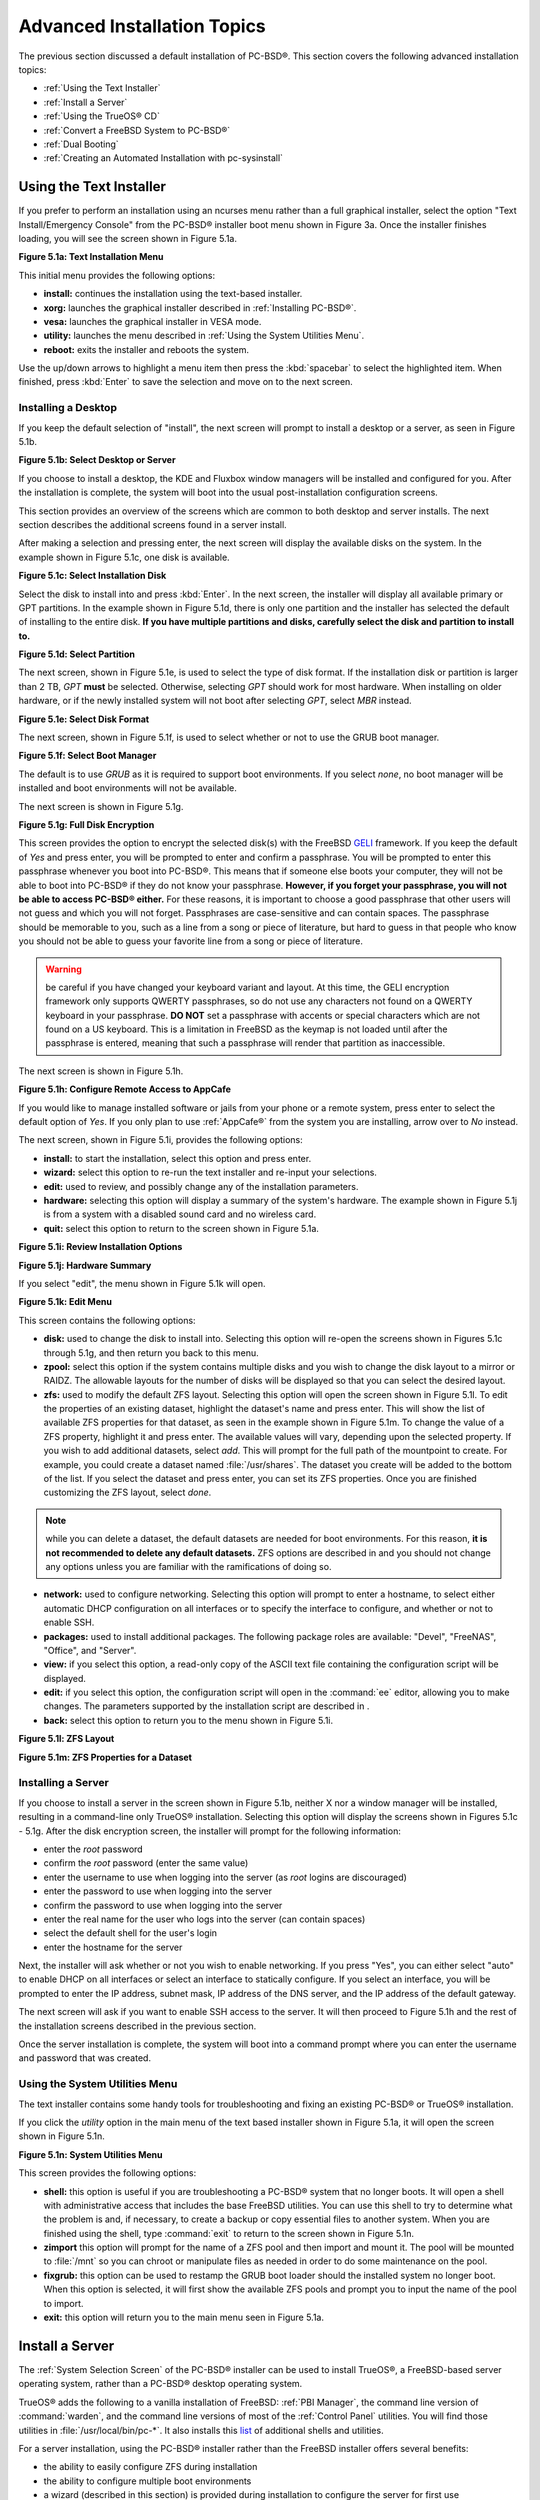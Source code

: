 .. index:: install
.. _Advanced Installation Topics:

Advanced Installation Topics
****************************

The previous section discussed a default installation of PC-BSD®. This section covers the following advanced installation topics: 

* :ref:`Using the Text Installer`

* :ref:`Install a Server`

* :ref:`Using the TrueOS® CD`

* :ref:`Convert a FreeBSD System to PC-BSD®`

* :ref:`Dual Booting`

* :ref:`Creating an Automated Installation with pc-sysinstall`

.. index:: install
.. _Using the Text Installer:

Using the Text Installer
========================

If you prefer to perform an installation using an ncurses menu rather than a full graphical installer, select the option "Text Install/Emergency Console" from
the PC-BSD® installer boot menu shown in Figure 3a. Once the installer finishes loading, you will see the screen shown in Figure 5.1a.

**Figure 5.1a: Text Installation Menu** 

.. image:: images/text1.png

This initial menu provides the following options: 

* **install:** continues the installation using the text-based installer.

* **xorg:** launches the graphical installer described in :ref:`Installing PC-BSD®`. 

* **vesa:** launches the graphical installer in VESA mode.

* **utility:** launches the menu described in :ref:`Using the System Utilities Menu`. 

* **reboot:** exits the installer and reboots the system.

Use the up/down arrows to highlight a menu item then press the :kbd:`spacebar` to select the highlighted item. When finished, press :kbd:`Enter` to save the
selection and move on to the next screen.

.. index:: install
.. _Installing a Desktop:

Installing a Desktop
--------------------

If you keep the default selection of "install", the next screen will prompt to install a desktop or a server, as seen in Figure 5.1b. 

**Figure 5.1b: Select Desktop or Server**

.. image:: images/text2.png

If you choose to install a desktop, the KDE and Fluxbox window managers will be installed and configured for you. After the installation is complete, the
system will boot into the usual post-installation configuration screens.

This section provides an overview of the screens which are common to both desktop and server installs. The next section describes the additional screens found
in a server install.

After making a selection and pressing enter, the next screen will display the available disks on the system. In the example shown in Figure 5.1c, one disk is
available.

**Figure 5.1c: Select Installation Disk** 

.. image:: images/text3.png

Select the disk to install into and press :kbd:`Enter`. In the next screen, the installer will display all available primary or GPT partitions. In the example
shown in Figure 5.1d, there is only one partition and the installer has selected the default of installing to the entire disk.
**If you have multiple partitions and disks, carefully select the disk and partition to install to.**

**Figure 5.1d: Select Partition** 

.. image:: images/text4.png

The next screen, shown in Figure 5.1e, is used to select the type of disk format. If the installation disk or partition is larger than 2 TB, *GPT* **must** be
selected. Otherwise, selecting *GPT* should work for most hardware. When installing on older hardware, or if the newly installed system will not boot after
selecting *GPT*, select *MBR* instead.

**Figure 5.1e: Select Disk Format**

.. image:: images/text5.png

The next screen, shown in Figure 5.1f, is used to select whether or not to use the GRUB boot manager.

**Figure 5.1f: Select Boot Manager** 

.. image:: images/text6.png

The default is to use *GRUB* as it is required to support boot environments. If you select *none*, no boot manager will be installed and boot environments
will not be available.

The next screen is shown in Figure 5.1g.

**Figure 5.1g: Full Disk Encryption**

.. image:: images/text7.png

This screen provides the option to encrypt the selected disk(s) with the FreeBSD `GELI <https://www.freebsd.org/cgi/man.cgi?query=geli/qgit/>`_ framework. If
you keep the default of *Yes* and press enter, you will be prompted to enter and confirm a passphrase. You will be prompted to enter this passphrase whenever
you boot into PC-BSD®. This means that if someone else boots your computer, they will not be able to boot into PC-BSD® if they do not know your passphrase.
**However, if you forget your passphrase, you will not be able to access PC-BSD® either.** For these reasons, it is important to choose a good passphrase
that other users will not guess and which you will not forget. Passphrases are case-sensitive and can contain spaces. The passphrase should be memorable to
you, such as a line from a song or piece of literature, but hard to guess in that people who know you should not be able to guess your favorite line from a
song or piece of literature.

.. warning:: be careful if you have changed your keyboard variant and layout. At this time, the GELI encryption framework only supports QWERTY passphrases, so
   do not use any characters not found on a QWERTY keyboard in your passphrase. **DO NOT** set a passphrase with accents or special characters which are not
   found on a US keyboard. This is a limitation in FreeBSD as the keymap is not loaded until after the passphrase is entered, meaning that such a passphrase
   will render that partition as inaccessible.

The next screen is shown in Figure 5.1h.

**Figure 5.1h: Configure Remote Access to AppCafe**

.. image:: images/text8.png

If you would like to manage installed software or jails from your phone or a remote system, press enter to select the default option of *Yes*. If you only
plan to use :ref:`AppCafe®` from the system you are installing, arrow over to *No* instead.

The next screen, shown in Figure 5.1i, provides the following options: 

* **install:** to start the installation, select this option and press enter.

* **wizard:** select this option to re-run the text installer and re-input your selections.

* **edit:** used to review, and possibly change any of the installation parameters.

* **hardware:** selecting this option will display a summary of the system's hardware. The example shown in Figure 5.1j is from a system with a disabled sound
  card and no wireless card.

* **quit:** select this option to return to the screen shown in Figure 5.1a. 

**Figure 5.1i: Review Installation Options** 

.. image:: images/text9.png

**Figure 5.1j: Hardware Summary**

.. image:: images/text10.png

If you select "edit", the menu shown in Figure 5.1k will open.

**Figure 5.1k: Edit Menu** 

.. image:: images/text11.png

This screen contains the following options: 

* **disk:** used to change the disk to install into. Selecting this option will re-open the screens shown in Figures 5.1c through 5.1g, and then return you
  back to this menu.

* **zpool:** select this option if the system contains multiple disks and you wish to change the disk layout to a mirror or RAIDZ. The allowable layouts for
  the number of disks will be displayed so that you can select the desired layout.

* **zfs:** used to modify the default ZFS layout. Selecting this option will open the screen shown in Figure 5.1l. To edit the properties of an existing
  dataset, highlight the dataset's name and press enter. This will show the list of available ZFS properties for that dataset, as seen in the example shown in
  Figure 5.1m. To change the value of a ZFS property, highlight it and press enter. The available values will vary, depending upon the selected property. If
  you wish to add additional datasets, select *add*. This will prompt for the full path of the mountpoint to create. For example, you could create a dataset
  named :file:`/usr/shares`. The dataset you create will be added to the bottom of the list. If you select the dataset and press enter, you can set its ZFS
  properties. Once you are finished customizing the ZFS layout, select *done*.

.. note:: while you can delete a dataset, the default datasets are needed for boot environments. For this reason,
   **it is not recommended to delete any default datasets.** ZFS options are described in  and you should not change any options unless you are familiar
   with the ramifications of doing so.

* **network:** used to configure networking. Selecting this option will prompt to enter a hostname, to select either automatic DHCP configuration on all
  interfaces or to specify the interface to configure, and whether or not to enable SSH.

* **packages:** used to install additional packages. The following package roles are available: "Devel", "FreeNAS", "Office", and "Server". 

* **view:** if you select this option, a read-only copy of the ASCII text file containing the configuration script will be displayed.

* **edit:** if you select this option, the configuration script will open in the :command:`ee` editor, allowing you to make changes. The parameters supported
  by the installation script are described in . 

* **back:** select this option to return you to the menu shown in Figure 5.1i.

**Figure 5.1l: ZFS Layout** 

.. image:: images/text12.png

**Figure 5.1m: ZFS Properties for a Dataset** 

.. image:: images/text13.png

.. index:: install
.. _Installing a Server:

Installing a Server
-------------------

If you choose to install a server in the screen shown in Figure 5.1b, neither X nor a window manager will be installed, resulting in a command-line only
TrueOS® installation. Selecting this option will display the screens shown in Figures 5.1c - 5.1g. After the disk encryption screen, the installer will
prompt for the following information: 

* enter the *root* password 

* confirm the *root* password (enter the same value) 

* enter the username to use when logging into the server (as *root* logins are discouraged) 

* enter the password to use when logging into the server 

* confirm the password to use when logging into the server 

* enter the real name for the user who logs into the server (can contain spaces) 

* select the default shell for the user's login 

* enter the hostname for the server 

Next, the installer will ask whether or not you wish to enable networking. If you press "Yes", you can either select "auto" to enable DHCP on all interfaces
or select an interface to statically configure. If you select an interface, you will be prompted to enter the IP address, subnet mask, IP address of the DNS
server, and the IP address of the default gateway.

The next screen will ask if you want to enable SSH access to the server. It will then proceed to Figure 5.1h and the rest of the installation screens
described in the previous section.

Once the server installation is complete, the system will boot into a command prompt where you can enter the username and password that was created.

.. index:: install
.. _Using the System Utilities Menu:

Using the System Utilities Menu
-------------------------------

The text installer contains some handy tools for troubleshooting and fixing an existing PC-BSD® or TrueOS® installation.

If you click the *utility* option in the main menu of the text based installer shown in Figure 5.1a, it will open the screen shown in Figure 5.1n. 

**Figure 5.1n: System Utilities Menu**

.. image:: images/util1.png

This screen provides the following options: 

* **shell:** this option is useful if you are troubleshooting a PC-BSD® system that no longer boots. It will open a shell with administrative access that
  includes the base FreeBSD utilities. You can use this shell to try to determine what the problem is and, if necessary, to create a backup or copy essential
  files to another system. When you are finished using the shell, type :command:`exit` to return to the screen shown in Figure 5.1n. 

* **zimport** this option will prompt for the name of a ZFS pool and then import and mount it. The pool will be mounted to :file:`/mnt` so you can chroot or
  manipulate files as needed in order to do some maintenance on the pool.

* **fixgrub:** this option can be used to restamp the GRUB boot loader should the installed system no longer boot. When this option is selected, it will first
  show the available ZFS pools and prompt you to input the name of the pool to import.

* **exit:** this option will return you to the main menu seen in Figure 5.1a. 

.. index:: install
.. _Install a Server:

Install a Server 
=================

The :ref:`System Selection Screen` of the PC-BSD® installer can be used to install TrueOS®, a FreeBSD-based server operating system, rather than a PC-BSD®
desktop operating system.

TrueOS® adds the following to a vanilla installation of FreeBSD: :ref:`PBI Manager`, the command line version of :command:`warden`, and the command line
versions of most of the :ref:`Control Panel` utilities. You will find those utilities in :file:`/usr/local/bin/pc-*`. It also installs this
`list <https://github.com/pcbsd/pcbsd/blob/master/build-files/ports-overlay/misc/trueos-base/Makefile>`_ of additional shells and utilities.

For a server installation, using the PC-BSD® installer rather than the FreeBSD installer offers several benefits: 

* the ability to easily configure ZFS during installation 

* the ability to configure multiple boot environments

* a wizard (described in this section) is provided during installation to configure the server for first use

.. note:: this section describes how to install a command-line only server using the PC-BSD® graphical installer. Alternately, you can also install a server
   :ref:`Using the TrueOS® CD`.

To perform a server installation, start the PC-BSD® installer as usual. When you get to the :ref:`System Selection Screen` of the installer, select "Server
(TrueOS)", as shown in Figure 5.2a.

**Figure 5.2a: Selecting to Install TrueOS®**

.. image:: images/server1.png

Click "Next" to start the "Server Setup Wizard" then click "Next" again to see the screen shown in Figure 5.2b.

**Figure 5.2b: Set the Root Password**

.. image:: images/server2.png

Input and confirm the root password then click "Next" to proceed to the screen shown in Figure 5.2c. 

**Figure 5.2c: Create the Primary User Account** 

.. image:: images/server3.png

For security reasons, you should not login as the *root* user. For this reason, the wizard requires you to create a primary user account that will be used to
login to the FreeBSD system. This account will automatically be added to the *wheel* group, allowing that user to :command:`su` to the root account when
administrative access is required.

This screen contains the following fields: 

* **Name:** can contain capital letters and spaces.

* **Username:** the name used when logging in. Can not contain spaces and is case sensitive (e.g. *Kris* is a different username than *kris*).

* **Password:** the password used when logging in. You must type it twice in order to confirm it.

* **Default shell:** use the drop-down menu to select the **csh**, **tcsh**, or **sh** login shell.

When finished, click "Next" to proceed to the screen shown in Figure 5.2d. 

**Figure 5.2d: Set the Hostname** 

.. image:: images/server4.png

Input the system's hostname. If you will be using :command:`ssh` to connect to the system, check the box "Enable remote SSH login". Click "Next" to proceed to
the network configuration screen shown in Figure 5.2e. 

**Figure 5.2e: Configure the Network** 

.. image:: images/server5.png

Use the "Network Interface" drop-down menu to select from the following: 

* **AUTO-DHCP-SLAAC:** (default) will configure every active interface for DHCP and for both IPv4 and IPv6 

* **AUTO-DHCP:** will configure every active interface for DHCP and for IPv4 

* **IPv6-SLAAC:** will configure every active interface for DHCP and for IPv6 

Alternately, select the device name for the interface that you wish to manually configure and input the IPv4 and/or IPv6 addressing information. When
finished, click "Next" to proceed to the screen shown in Figure 5.2f. 

**Figure 5.2f: Configure Remote Access to AppCafe**

.. image:: images/server6.png

If you would like to manage installed software or jails from your phone or a remote system, check the box "Enable AppCafe Remote". If you only plan to use
:ref:`AppCafe®` from the system you are installing, click "Next" to instead continue to the next screen.

If you check the box to configure remote access, input a username and password and select the port number to use when accessing AppCafe® from another device.
When finished, click "Next" to access the screen shown in Figure 5.2g.

**Figure 5.2g: Install Ports** 

.. image:: images/server7.png

If you wish to install the FreeBSD ports collection, check the "Install ports tree" box then click "Finish" to exit the wizard and access the summary screen
shown in Figure 5.2h.

**Figure 5.2h: Review Installation Summary**

.. image:: images/install5.png

Click "Customize" if you wish to proceed to the  screen in order to configure the system's disk(s).

If you wish to save the finished configuration to re-use it at a later time, insert a FAT-formatted USB stick and click "Save Config to USB". 

Once you are ready to start the installation, click "Next". A pop-up menu will ask if you would like to start the installation now.

Once the system is installed, it will boot to a command-line login prompt. Login using the primary user account that was configured during installation. You
can now configure and use the server as you would any other FreeBSD server installation. The
`FreeBSD Handbook <http://www.freebsd.org/doc//books/handbook/>`_ is an excellent reference for performing common FreeBSD server tasks.

.. index:: install
.. _Using the TrueOS® CD:

Using the TrueOS® CD
=====================

Beginning with 10.1, PC-BSD® provides a CD-sized TrueOS® ISO which provides an ncurses installer for installing a command-line version of TrueOS®. If your
intent is to only install servers and you do not need a graphical installer, this ISO is convenient to use and quick to download.

.. note:: the benefits of installing TrueOS® instead of vanilla FreeBSD are described in :ref:`Install a Server`. 

To start a server installation using the TrueOS® ISO, insert the prepared boot media. The initial boot menu, shown in Figure 5.3a, indicates that this is a
TrueOS® installation.

**Figure 5.3a: TrueOS® Boot Menu**

.. image:: images/cd1.png

The installer will finish booting and display the installation menu shown in Figure 5.3b. 

**Figure 5.3b: TrueOS® Installation Menu**

.. image:: images/cd2.png

To begin the installation, press :kbd:`Enter`. The installation will proceed through the screens shown in Figure 5.1c through 5.1g. Next, additional menu
screens will prompt you to set and confirm the *root* password, create a login user and set and confirm that user's password, select the user's shell, set the
system's hostname, setup networking, and enable SSH. It will then proceed to the screens shown in Figure 5.1h and 5.1i. If desired, the installation
parameters can be reviewed or edited, as described in :ref:`Using the Text Installer`.

The TrueOS® boot media can also be used to repair an existing installation, using the instructions in :ref:`Using the System Utilities Menu`. 

.. index:: FreeBSD
.. _Convert a FreeBSD System to PC-BSD®:

Convert a FreeBSD System to PC-BSD®
====================================

An existing FreeBSD 10.x installation can be easily converted to either a PC-BSD® desktop or server through the installation of a package which is available
from the PC-BSD® package repository. The converted desktop will contain all of the graphical utilities that come with PC-BSD® and the converted server will
contain all of their command line equivalents.


.. note:: while not required, ZFS is recommended as most of the PC-BSD® utilities rely on ZFS. Beginning with 10.1, the FreeBSD installer provides an option
   to create a ZFS pool during installation.

.. index:: FreeBSD
.. _Switching to the PC-BSD® pkgng Repository:

Switching to the PC-BSD® pkgng Repository
------------------------------------------

This section demonstrates how to configure a FreeBSD 10.x system to use the PC-BSD® pkgng repository. Once this configuration is complete, you can then
convert that FreeBSD system to either a PC-BSD® desktop or a TrueOS® 

**Before switching to the PC-BSD® repository, make sure that pkg is installed on the FreeBSD system!** If it is not yet installed, you will see the following
message when you type :command:`pkg`. Type in **y** to install it.::

 pkg
 The package management tool is not yet installed on your system.
 Do you want to fetch and install it now? [y/N]: y

If :command:`pkg` is already installed, you will instead get the error message "not enough arguments" if you just type :command:`pkg`.

Next, make sure that pkgng is bootstrapped::

 pkg upgrade

Then, disable the FreeBSD package repository::

 mv /etc/pkg/FreeBSD.conf /root/FreeBSD.conf-old

Now create this directory::

 mkdir -p /usr/local/etc/pkg/repos

Then, create the file :file:`/usr/local/etc/pkg/repos/pcbsd.conf` with the following contents. When the repository is used, it will automatically grab the
correct package set to match the operating system version.::

 pcbsd: {
        url: "http://pkg.cdn.pcbsd.org/10.0-RELEASE/amd64", 
        signature_type: “fingerprints”, 
        fingerprints: "/usr/local/etc/pkg/fingerprints/pcbsd", 
        enabled: true 
        }

Next, create the following directories::

 mkdir -p /usr/local/etc/pkg/fingerprints/pcbsd/revoked

 mkdir -p /usr/local/etc/pkg/fingerprints/pcbsd/trusted

Then, download the repository's fingerprint file::

 fetch --no-verify-peer https://raw.githubusercontent.com/pcbsd/pcbsd/master/src-sh/pcbsd-utils/pc-extractoverlay/ports-overlay/usr/local/etc/pkg/fingerprints/pcbsd/trusted/pkg.cdn.pcbsd.org.20131209

 mv pkg.cdn.pcbsd.org.20131209 /usr/local/etc/pkg/fingerprints/pcbsd/trusted/

Finally, update the package database and any installed packages using the following command::

 pkg upgrade -fy

Depending upon what is already installed, you may have to resolve some error messages in order to successfully upgrade all packages. To install and delete
packages, use the :command:`pkg` command as described in
`Section 5.4.3 of the FreeBSD Handbook <http://www.freebsd.org/doc//books/handbook/pkgng-intro.html>`_.

.. index:: FreeBSD
.. _Converting FreeBSD to a PC-BSD® Desktop:

Converting FreeBSD to a PC-BSD® Desktop
----------------------------------------

Once the repository configuration is complete, it is now easy to convert a FreeBSD system into a PC-BSD® desktop using the following commands as the
superuser::

 fetch --no-verify-peer -o /etc/freebsd-update.conf 'https://github.com/pcbsd/freebsd/raw/master/etc/freebsd-update.conf'

 freebsd-update fetch 

 freebsd-update install

 pkg install -fy pcbsd-base

 rehash 

 pbreg set /PC-BSD/SysType PCBSD 

 pc-extractoverlay ports

 pc-extractoverlay desktop

Next, reboot the system and the PC-BSD® login manager will start, allowing you to login to the desktop. If you want the PC-BSD® display wizard and first
boot wizards to run at first boot, run these commands before rebooting::

 touch /var/.runxsetup

 touch /var/.pcbsd-firstboot 

 touch /var/.pcbsd-firstgui

.. note:: if you are using NVIDIA video hardware, load the driver before rebooting into the display wizard by running the command
   :command:`pkg install pcbsd-meta-nvidia`.

.. index:: FreeBSD
.. _Converting FreeBSD to a TrueOS® Server:

Converting FreeBSD to a TrueOS® Server
---------------------------------------

If you wish to convert a FreeBSD server to TrueOS®, install the server package instead, then extract the installed utilities::

 pkg install -fy pcbsd-utils

 rehash 

 pbreg set /PC-BSD/SysType TRUEOS 

 pc-extractoverlay ports 

 pc-extractoverlay server

These steps will install the following: :ref:`PBI Manager`, the command line version of :command:`warden`, and the command line versions of most of the
:ref:`Control Panel` utilities. You will find those utilities in :file:`/usr/local/bin/pc-*`.

.. index:: dualboot
.. _Dual Booting:

Dual Booting
============

A PC-BSD® installation assumes that you have an existing primary partition to install into. If your computer has only one disk and PC-BSD® will be the only
operating system, it is fine to accept the default partitioning scheme. However, if you will be sharing PC-BSD® with other operating systems, care has to be
taken that PC-BSD® is installed into the correct partition; otherwise, you may inadvertently overwrite an existing operating system.

If you wish to install multiple operating systems on your computer, you will need the following: 

* a partition for each operating system. Many operating systems, including PC-BSD®, can only be installed into a primary or GPT partition. This means that
  you will need to use partitioning software as described in :ref:`Partitioning the Hard Drive`. 

* a backup of any existing data. This backup should not be stored on your computer's hard drive but on another computer or on a removable media such as a USB
  drive or burnt onto a DVD media. If you are careful in your installation, everything should go fine. However, you will be glad that you made a backup should
  something go wrong.

.. index:: partition
.. _Choosing the Installation Partition:

Choosing the Installation Partition
-----------------------------------

When installing PC-BSD® onto a computer that is to contain multiple operating systems, care must be taken to **select the correct partition** in the
:ref:`Disk Selection Screen` of the installation. On a system containing multiple partitions, each partition will be listed. Highlight the partition that you
wish to install into and **make sure that you do not select a partition that already contains an operating system or data that you wish to keep.**

.. warning:: **make sure that you click the "Customize" button while in the "Disk Selection" screen.** If you just click "Next" without customizing the disk
   layout, the installer will overwrite the contents of the primary disk.

.. index:: GRUB
.. _GRUB Boot Loader:

GRUB Boot Loader
----------------

PC-BSD® uses the GRUB boot-loader to provide ZFS boot environment support, which is used as part of the system updating mechanism.
**Using another boot-loader will break this critical functionality, and is strongly discouraged.**

The GRUB boot-loader is capable of dual-booting most other systems, including Windows and Linux. In order to dual-boot PC-BSD® with other operating systems,
you can add entries to the :file:`/usr/local/etc/grub.d/40_custom` file, which will be preserved across upgrades. For more information on the syntax used,
refer to the `GRUB Manual <http://www.gnu.org/software/grub/manual/grub.html>`_. 

PC-BSD® will attempt to identify other installed operating systems to add to the GRUB menu automatically. If you have an operating system which is not
detected, please open a new bug report on `bugs.pcbsd.org <https://bugs.pcbsd.org/>`_ with the following information: 

* name of the operating system 

* output of the :command:`gpart show` and :command:`glabel list` commands 

* any entries you added to :file:`/usr/local/etc/grub.d/40_custom`

.. index:: install
.. _Creating an Automated Installation with pc-sysinstall:

Creating an Automated Installation with pc-sysinstall
=====================================================

PC-BSD® provides a set of Bourne shell scripts that allow advanced users to create automatic or customized PC-BSD® installations. :command:`pc-sysinstall`
is the name of the master script; it reads a customizable configuration file and uses dozens of backend scripts to perform the installation. You can read more
about this utility by typing **man pc-sysinstall**.

Here is a quick overview of the components used by :command:`pc-sysinstall`: 

* :file:`/usr/local/share/pc-sysinstall/backend/` contains the scripts used by the PC-BSD® installer. Scripts have been divided by function, such as
  :file:`functions-bsdlabel.sh` and :file:`functions-installcomponents.sh`. If you have ever wondered how the PC-BSD® installer works, read through these
  scripts. This directory also contains the :file:`parseconfig.sh` and :file:`startautoinstall.sh` scripts which :command:`pc-sysinstall` uses to parse the
  configuration file and begin the installation.

* :file:`/usr/local/share/pc-sysinstall/backend-query/` contains the scripts which are used by the installer to detect and configure hardware.

* :file:`/usr/local/share/pc-sysinstall/conf/` contains the configuration file :file:`pc-sysinstall.conf`. It also contains a file indicating which
  localizations are available (file:`avail-langs`), and a :file:`licenses/` subdirectory containing text files of applicable licenses.

* :file:`/usr/local/share/pc-sysinstall/doc/` contains the help text that is seen if you run :command:`pc-sysinstall` without any arguments.

* :file:`/usr/local/share/pc-sysinstall/examples/` contains several example configuration files for different scenarios (e.g. :file:`upgrade`,
  :file:`fbsd-netinstall`). The :file:`README` file in this directory should be considered as mandatory reading before using :command:`pc-sysinstall`.

* :file:`/usr/sbin/pc-sysinstall` this is the script that is used to perform a customized installation.

To create a custom installation, perform the following steps: 

1. Determine which variables you wish to customize.

2. Create a customized configuration.

3. Create a custom installation media or installation server.

These steps are discussed in more detail below.

.. index:: install
.. _Determine Which Variables you Wish to Customize:

Determine Which Variables you Wish to Customize
-----------------------------------------------

A list of possible variables can be found in :file:`/usr/local/share/pc-sysinstall/examples/README` and in Table 5.6a. Note that the Table is meant as a quick
reference to determine which variables are available. The :file:`README` file contains more complete descriptions for each variable.

**Table 5.6a: Available Variables for Customizing a PC-BSD® Installation**

+----------------------------+--------------------------------------------------------------------------------+---------------------------------------------------------------------------------------------------------------------------------------------------------------------------------------------------------+
| Variable                   | Options                                                                        | Description                                                                                                                                                                                             |
+============================+================================================================================+=========================================================================================================================================================================================================+
| hostname=                  | should be unique for the network                                               | optional as installer will auto\-generate a hostname if empty                                                                                                                                           |
+----------------------------+--------------------------------------------------------------------------------+---------------------------------------------------------------------------------------------------------------------------------------------------------------------------------------------------------+
| installMode=               | fresh, upgrade, extract, or zfsrestore                                         | sets the installation type                                                                                                                                                                              |
+----------------------------+--------------------------------------------------------------------------------+---------------------------------------------------------------------------------------------------------------------------------------------------------------------------------------------------------+
| installLocation=           | /path/to/location                                                              | used only when *installMode* is extract and should point to an already mounted location                                                                                                                 |
+----------------------------+--------------------------------------------------------------------------------+---------------------------------------------------------------------------------------------------------------------------------------------------------------------------------------------------------+
| installInteractive=        | yes or no                                                                      | set to no for automated installs without user input                                                                                                                                                     |
+----------------------------+--------------------------------------------------------------------------------+---------------------------------------------------------------------------------------------------------------------------------------------------------------------------------------------------------+
| netDev=                    | AUTO\-DHCP or FreeBSD interface name                                           | type of network connection to use during the installation                                                                                                                                               |
+----------------------------+--------------------------------------------------------------------------------+---------------------------------------------------------------------------------------------------------------------------------------------------------------------------------------------------------+
| netIP=                     | IP address of interface used during installation                               | only use if *netDev* is set to an interface name                                                                                                                                                        |
+----------------------------+--------------------------------------------------------------------------------+---------------------------------------------------------------------------------------------------------------------------------------------------------------------------------------------------------+
| netMask=                   | subnet mask of interface                                                       | only use if *netDev* is set to an interface name                                                                                                                                                        |
+----------------------------+--------------------------------------------------------------------------------+---------------------------------------------------------------------------------------------------------------------------------------------------------------------------------------------------------+
| netNameServer=             | IP address of DNS server                                                       | only use if *netDev* is set to an interface name                                                                                                                                                        |
+----------------------------+--------------------------------------------------------------------------------+---------------------------------------------------------------------------------------------------------------------------------------------------------------------------------------------------------+
| netDefaultRouter=          | IP address of default gateway                                                  | only use if *netDev* is set to an interface name                                                                                                                                                        |
+----------------------------+--------------------------------------------------------------------------------+---------------------------------------------------------------------------------------------------------------------------------------------------------------------------------------------------------+
| netSaveDev=                | AUTO\-DHCP or FreeBSD interface name(s) (multiple allowed separated by spaces) | type of network configuration to enable on the installed system; can set multiple interfaces                                                                                                            |
+----------------------------+--------------------------------------------------------------------------------+---------------------------------------------------------------------------------------------------------------------------------------------------------------------------------------------------------+
| netSaveIP=                 | IP address of interface *<interface_name>* or DHCP                             | only use if *netSaveDev* is set to an interface name or a list of interface names (repeat for each interface)                                                                                           |
+----------------------------+--------------------------------------------------------------------------------+---------------------------------------------------------------------------------------------------------------------------------------------------------------------------------------------------------+
| netSaveMask=               | subnet mask of interface *<interface_name>*                                    | only use if *netSaveDev* is set to an interface name or a list of interface names (repeat for each interface)                                                                                           |
+----------------------------+--------------------------------------------------------------------------------+---------------------------------------------------------------------------------------------------------------------------------------------------------------------------------------------------------+
| netSaveNameServer=         | IP address of DNS server (multiple allowed separated by spaces)                | only use if *netSaveDev* is set to an interface name or a list of interface names (do not repeat for each interface)                                                                                    |
+----------------------------+--------------------------------------------------------------------------------+---------------------------------------------------------------------------------------------------------------------------------------------------------------------------------------------------------+
| netSaveDefaultRouter=      | IP address of default gateway                                                  | only use if *netSaveDev* is set to an interface name or a list of interface names (do not repeat for each interface)                                                                                    |
+----------------------------+--------------------------------------------------------------------------------+---------------------------------------------------------------------------------------------------------------------------------------------------------------------------------------------------------+
| disk0=                     | FreeBSD disk device Name, (e.g. *ad0*)                                         | see *README* for examples                                                                                                                                                                               |
+----------------------------+--------------------------------------------------------------------------------+---------------------------------------------------------------------------------------------------------------------------------------------------------------------------------------------------------+
| partition=                 | all, free, s1, s2, s3, s4, image                                               | see *README* for examples                                                                                                                                                                               |
+----------------------------+--------------------------------------------------------------------------------+---------------------------------------------------------------------------------------------------------------------------------------------------------------------------------------------------------+
| partscheme=                | MBR or GPT                                                                     | partition scheme type                                                                                                                                                                                   |
+----------------------------+--------------------------------------------------------------------------------+---------------------------------------------------------------------------------------------------------------------------------------------------------------------------------------------------------+
| mirror=                    | FreeBSD disk device name (e.g. *ad1*)                                          | sets the target disk for the mirror (i.e. the second disk)                                                                                                                                              |
+----------------------------+--------------------------------------------------------------------------------+---------------------------------------------------------------------------------------------------------------------------------------------------------------------------------------------------------+
| mirrorbal=                 | load, prefer, round\-robin, split                                              | defaults to round\-robin if the *mirrorbal* method is not specified                                                                                                                                     |
+----------------------------+--------------------------------------------------------------------------------+---------------------------------------------------------------------------------------------------------------------------------------------------------------------------------------------------------+
| bootManager=               | none, bsd, GRUB                                                                | when using GRUB, include its package in *installPackages=*                                                                                                                                              |
+----------------------------+--------------------------------------------------------------------------------+---------------------------------------------------------------------------------------------------------------------------------------------------------------------------------------------------------+
| image=                     | /path/to/image                                                                 | will write specified image file                                                                                                                                                                         |
+----------------------------+--------------------------------------------------------------------------------+---------------------------------------------------------------------------------------------------------------------------------------------------------------------------------------------------------+
| commitDiskPart             |                                                                                | this variable is mandatory and must be placed at the end of each *diskX* section; create a *diskX* section for each disk you wish to configure.                                                         |
+----------------------------+--------------------------------------------------------------------------------+---------------------------------------------------------------------------------------------------------------------------------------------------------------------------------------------------------+
| encpass=                   | password value                                                                 | at boot time, system will prompt for this password in order to mount the associated GELI encrypted partition                                                                                            |
+----------------------------+--------------------------------------------------------------------------------+---------------------------------------------------------------------------------------------------------------------------------------------------------------------------------------------------------+
| commitDiskLabel            |                                                                                | this variable is mandatory and must be placed at the end of disk's partitioning settings; see the *README* for examples on how to set the <File System Type> <Size> <Mountpoint> entries for each disk  |
+----------------------------+--------------------------------------------------------------------------------+---------------------------------------------------------------------------------------------------------------------------------------------------------------------------------------------------------+
| installMedium=             | dvd, usb, ftp, rsync, image                                                    | source to be used for installation                                                                                                                                                                      |
+----------------------------+--------------------------------------------------------------------------------+---------------------------------------------------------------------------------------------------------------------------------------------------------------------------------------------------------+
| localPath=                 | /path/to/files                                                                 | location of directory containing installation files                                                                                                                                                     |
+----------------------------+--------------------------------------------------------------------------------+---------------------------------------------------------------------------------------------------------------------------------------------------------------------------------------------------------+
| installType=               | PCBSD, FreeBSD                                                                 | determines whether this is a desktop or a server install                                                                                                                                                |
+----------------------------+--------------------------------------------------------------------------------+---------------------------------------------------------------------------------------------------------------------------------------------------------------------------------------------------------+
| installFile=               | e.g. fbsd\-release.tbz                                                         | only set if using a customized installer archive                                                                                                                                                        |
+----------------------------+--------------------------------------------------------------------------------+---------------------------------------------------------------------------------------------------------------------------------------------------------------------------------------------------------+
| packageType=               | tar, uzip, split, dist                                                         | the archive type on the installation media                                                                                                                                                              |
+----------------------------+--------------------------------------------------------------------------------+---------------------------------------------------------------------------------------------------------------------------------------------------------------------------------------------------------+
| distFiles=                 | base src kernel                                                                | list of FreeBSD distribution files to install when using *packageType=dist*                                                                                                                             |
+----------------------------+--------------------------------------------------------------------------------+---------------------------------------------------------------------------------------------------------------------------------------------------------------------------------------------------------+
| ftpPath=                   | e.g. ftp://iso.cdn.pcbsd.org/9.1/amd64/netinstall/                             | location of the installer archive when using *installMedium=ftp*                                                                                                                                        |
+----------------------------+--------------------------------------------------------------------------------+---------------------------------------------------------------------------------------------------------------------------------------------------------------------------------------------------------+
| rsyncPath=                 | e.g. life\-preserver/back\-2011\-09\-12T14_53_14                               | location of the rsync data on the remote server when using *installMedium=rsync*                                                                                                                        |
+----------------------------+--------------------------------------------------------------------------------+---------------------------------------------------------------------------------------------------------------------------------------------------------------------------------------------------------+
| rsyncUser=                 | username                                                                       | set when using *installMedium=rsync*                                                                                                                                                                    |
+----------------------------+--------------------------------------------------------------------------------+---------------------------------------------------------------------------------------------------------------------------------------------------------------------------------------------------------+
| rsyncHost=                 | IP address of rsync server                                                     | set when using *installMedium=rsync*                                                                                                                                                                    |
+----------------------------+--------------------------------------------------------------------------------+---------------------------------------------------------------------------------------------------------------------------------------------------------------------------------------------------------+
| rsyncPort=                 | port number                                                                    | set when using *installMedium=rsync*                                                                                                                                                                    |
+----------------------------+--------------------------------------------------------------------------------+---------------------------------------------------------------------------------------------------------------------------------------------------------------------------------------------------------+
| installComponents=         | e.g. amarok,firefox,ports                                                      | components must exist in */PCBSD/pc-sysinstall/components/*; typically, *installPackages=* is used instead                                                                                              |
+----------------------------+--------------------------------------------------------------------------------+---------------------------------------------------------------------------------------------------------------------------------------------------------------------------------------------------------+
| installPackages=           | e.g. Xorg cabextract                                                           | list of traditional or pkgng packages to install; requires *pkgExt=*                                                                                                                                    |
+----------------------------+--------------------------------------------------------------------------------+---------------------------------------------------------------------------------------------------------------------------------------------------------------------------------------------------------+
| pkgExt=                    | txz, tbz                                                                       | specify the extension used by the type of package to be installed                                                                                                                                       |
+----------------------------+--------------------------------------------------------------------------------+---------------------------------------------------------------------------------------------------------------------------------------------------------------------------------------------------------+
| upgradeKeepDesktopProfile= | yes or no                                                                      | specify if you wish to keep your existing user's desktop profile data during an upgrade                                                                                                                 |
+----------------------------+--------------------------------------------------------------------------------+---------------------------------------------------------------------------------------------------------------------------------------------------------------------------------------------------------+
| rootPass=                  | password                                                                       | set the root password of the installed system to the specified string                                                                                                                                   |
+----------------------------+--------------------------------------------------------------------------------+---------------------------------------------------------------------------------------------------------------------------------------------------------------------------------------------------------+
| rootEncPass=               | encrypted string                                                               | set root password to specified encrypted string                                                                                                                                                         |
+----------------------------+--------------------------------------------------------------------------------+---------------------------------------------------------------------------------------------------------------------------------------------------------------------------------------------------------+
| userName=                  | case sensitive value                                                           | create a separate block of user values for each user you wish to create                                                                                                                                 |
+----------------------------+--------------------------------------------------------------------------------+---------------------------------------------------------------------------------------------------------------------------------------------------------------------------------------------------------+
| userComment=               | description                                                                    | description text can include spaces                                                                                                                                                                     |
+----------------------------+--------------------------------------------------------------------------------+---------------------------------------------------------------------------------------------------------------------------------------------------------------------------------------------------------+
| userPass=                  | password of user                                                               |                                                                                                                                                                                                         |
+----------------------------+--------------------------------------------------------------------------------+---------------------------------------------------------------------------------------------------------------------------------------------------------------------------------------------------------+
| userEncPass                | encrypted string                                                               | set user password to specified encrypted string                                                                                                                                                         |
+----------------------------+--------------------------------------------------------------------------------+---------------------------------------------------------------------------------------------------------------------------------------------------------------------------------------------------------+
| userShell=                 | e.g. */bin/csh*                                                                | path to default shell                                                                                                                                                                                   |
+----------------------------+--------------------------------------------------------------------------------+---------------------------------------------------------------------------------------------------------------------------------------------------------------------------------------------------------+
| userHome=                  | e.g. */home/username*                                                          | path to home directory                                                                                                                                                                                  |
+----------------------------+--------------------------------------------------------------------------------+---------------------------------------------------------------------------------------------------------------------------------------------------------------------------------------------------------+
| defaultGroup=              | e.g. *wheel*                                                                   | default group                                                                                                                                                                                           |
+----------------------------+--------------------------------------------------------------------------------+---------------------------------------------------------------------------------------------------------------------------------------------------------------------------------------------------------+
| userGroups=                | e.g. wheel,operator                                                            | comma separated (no spaces) list of additional groups                                                                                                                                                   |
+----------------------------+--------------------------------------------------------------------------------+---------------------------------------------------------------------------------------------------------------------------------------------------------------------------------------------------------+
| commitUser                 |                                                                                | mandatory, must be last line in each user block                                                                                                                                                         |
+----------------------------+--------------------------------------------------------------------------------+---------------------------------------------------------------------------------------------------------------------------------------------------------------------------------------------------------+
| runCommand=                | path to command                                                                | run the specified command within chroot of the installed system, after the installation is complete                                                                                                     |
+----------------------------+--------------------------------------------------------------------------------+---------------------------------------------------------------------------------------------------------------------------------------------------------------------------------------------------------+
| runScript=                 | path to script                                                                 | runs specified script within chroot of the installed system, after the installation is complete                                                                                                         |
+----------------------------+--------------------------------------------------------------------------------+---------------------------------------------------------------------------------------------------------------------------------------------------------------------------------------------------------+
| runExtCommand=             | path to command                                                                | runs a command outside the chroot                                                                                                                                                                       |
+----------------------------+--------------------------------------------------------------------------------+---------------------------------------------------------------------------------------------------------------------------------------------------------------------------------------------------------+
| timeZone=                  | e.g. America/New_York                                                          | location must exist in */usr/share/zoneinfo/*                                                                                                                                                           |
+----------------------------+--------------------------------------------------------------------------------+---------------------------------------------------------------------------------------------------------------------------------------------------------------------------------------------------------+
| enableNTP=                 | yes or no                                                                      | enable/disable NTP                                                                                                                                                                                      |
+----------------------------+--------------------------------------------------------------------------------+---------------------------------------------------------------------------------------------------------------------------------------------------------------------------------------------------------+
| localizeLang=              | e.g. en                                                                        | sets the system console and Desktop to the target language                                                                                                                                              |
+----------------------------+--------------------------------------------------------------------------------+---------------------------------------------------------------------------------------------------------------------------------------------------------------------------------------------------------+
| localizeKeyLayout=         | e.g. en                                                                        | updates the system's Xorg config to set the keyboard layout                                                                                                                                             |
+----------------------------+--------------------------------------------------------------------------------+---------------------------------------------------------------------------------------------------------------------------------------------------------------------------------------------------------+
| localizeKeyModel=          | e.g. pc104                                                                     | updates the system's Xorg config to set the keyboard model                                                                                                                                              |
+----------------------------+--------------------------------------------------------------------------------+---------------------------------------------------------------------------------------------------------------------------------------------------------------------------------------------------------+
| localizeKeyVariant=        | e.g. intl                                                                      | updates the Xorg config to set the keyboard variant                                                                                                                                                     |
+----------------------------+--------------------------------------------------------------------------------+---------------------------------------------------------------------------------------------------------------------------------------------------------------------------------------------------------+
| autoLoginUser=             | username                                                                       | user will be logged in automatically without entering a password                                                                                                                                        |
+----------------------------+--------------------------------------------------------------------------------+---------------------------------------------------------------------------------------------------------------------------------------------------------------------------------------------------------+
| sshHost=                   | hostname or IP address                                                         | the address of the remote server when using *installMode=zfsrestore*                                                                                                                                    |
+----------------------------+--------------------------------------------------------------------------------+---------------------------------------------------------------------------------------------------------------------------------------------------------------------------------------------------------+
| sshPort=                   | e.g 22                                                                         | the SSH port number of the remote server when using *installMode=zfsrestore*                                                                                                                            |
+----------------------------+--------------------------------------------------------------------------------+---------------------------------------------------------------------------------------------------------------------------------------------------------------------------------------------------------+
| sshUser=                   | string                                                                         | the username on the remote server when using *installMode=zfsrestore*                                                                                                                                   |
+----------------------------+--------------------------------------------------------------------------------+---------------------------------------------------------------------------------------------------------------------------------------------------------------------------------------------------------+
| sshKey=                    | e.g. /root/id_rsa                                                              | path to the SSH key file on the remote server when using *installMode=zfsrestore*                                                                                                                       |
+----------------------------+--------------------------------------------------------------------------------+---------------------------------------------------------------------------------------------------------------------------------------------------------------------------------------------------------+
| zfsProps=                  | e.g. .lp\-props\-tank#backups#mybackup                                         | location of dataset properties file created by Life Preserver during replication when using *installMode=zfsrestore*                                                                                    |
+----------------------------+--------------------------------------------------------------------------------+---------------------------------------------------------------------------------------------------------------------------------------------------------------------------------------------------------+
| zfsRemoteDataset=          | e.g. tank/backups/mybackup                                                     | location of remote dataset to restore from when using *installMode=zfsrestore*                                                                                                                          |
+----------------------------+--------------------------------------------------------------------------------+---------------------------------------------------------------------------------------------------------------------------------------------------------------------------------------------------------+

.. index:: install
.. _Create a Customized Configuration:

Create a Customized Configuration
---------------------------------

One way to create a customized configuration file is to read through the configuration examples in :file:`/usr/local/share/pc-sysinstall/examples/` to find
the one that most closely matches your needs. Copy that file to any location and customize it so that it includes the variables and values you would like to
use in your installation.

An alternate way to create this file is to start an installation, configure the system as desired, and save the configuration to a USB stick (with or without
actually performing the installation). You can use that saved configuration file as-is or customize it to meet an installation's needs. This method may prove
easier to use if you are performing complex disk layouts.

If you wish to perform a fully-automated installation that does not prompt for any user input, you will also need to review
:file:`/usr/local/share/pc-sysinstall/examples/pc-autoinstall.conf` and place a customized copy of that file into :file:`/boot/pc-autoinstall.conf` on your
installation media.

Table 5.6b summarizes the additional variables that are available for fully automatic installations.
More detailed descriptions can be found in the :file:`/usr/local/share/pc-sysinstall/examples/pc-autoinstall.conf` file. Note that the variables in this file
use a different syntax than those in Table 5.6a in that the values follow a colon and a space rather than the equals sign.

**Table 5.6b: Additional Variables for Automated Installations** 

+-----------------+----------------------------------------------------------+-------------------------------------------------------------------------------------------------------------------+
| Variable        | Options                                                  | Description                                                                                                       |
+=================+==========================================================+===================================================================================================================+
| pc_config       | URL or /path/to/file                                     | location of customized *pc\-sysinstall.conf*                                                                      |
+-----------------+----------------------------------------------------------+-------------------------------------------------------------------------------------------------------------------+
| confirm_install | yes or no                                                | should be set to yes, otherwise booting the wrong disk will result in a system wipe                               |
+-----------------+----------------------------------------------------------+-------------------------------------------------------------------------------------------------------------------+
| shutdown_cmd    | e.g. **shutdown \-p now**                                | good idea to run a shutdown, but can be any command/script you wish to execute post\-install                      |
+-----------------+----------------------------------------------------------+-------------------------------------------------------------------------------------------------------------------+
| nic_config      | dhcp\-all or <interface name> <IP address> <subnet mask> | will attempt dhcp on all found NICs until the installation file can be fetched or will setup specified interface  |
+-----------------+----------------------------------------------------------+-------------------------------------------------------------------------------------------------------------------+
| nic_dns         | DNS server to use                                        |                                                                                                                   |
+-----------------+----------------------------------------------------------+-------------------------------------------------------------------------------------------------------------------+
| nic_gateway     | IP address                                               | default gateway to use                                                                                            |
+-----------------+----------------------------------------------------------+-------------------------------------------------------------------------------------------------------------------+

.. index:: install
.. _Create a Custom Installation Media or Installation Server:

Create a Custom Installation Media or Installation Server
---------------------------------------------------------

:command:`pc-sysinstall` supports the following installation methods: 

* from a CD, DVD, or USB media 

* from an installation directory on an HTTP, FTP, SSH+rsync, or a :ref:`PXE Boot Install Server`

The easiest way to create a custom installation media is to modify an existing installation image. For example, if you have downloaded an ISO for the PC-BSD®
version that you wish to customize, the superuser can access the contents of the ISO as follows::

 mdconfig -a -t vnode -f PCBSD10.1.1-RELEASE-x64-DVD-USB.iso -u 1

 mount -t cd9660 /dev/md1 /mnt

Make sure to :command:`cd` into a directory where you would like to copy the contents of the ISO. In the following examples, :file:`/tmp/custominstall/` was
created for this purpose::

 cd /tmp/custominstall

 tar -C /mnt -cf - . | tar -xvf -

 umount /mnt

Alternately, if you have inserted an installation CD or DVD, you can mount the media and copy its contents to your desired directory::

 mount -t cd9660 /dev/cd0 /mnt

 cp -R /mnt/* /tmp/custominstall/

 umount /mnt

If you are creating an automated installation, copy your customized :file:`pc-autoinstall.conf` to :file:`/tmp/custominstall/boot/`.

Copy your customized configuration file to :file:`/tmp/custominstall/`. Double-check that the "installMedium=" variable in your customized configuration file
is set to the type of media that you will be installing from.

You may also need to add some extra files if you set the following variables in your custom configuration file: 

* **installComponents=** make sure that any extra components you wish to install exist in :file:`extras/PBI/` (if they end in the :file:`.pbi` extension) or
  :file:`extras/components/` (if they end in :file:`.tbz`) 

* **runCommand=** make sure the command exists in the specified path 

* **runScript=** make sure the script exists in the specified path 

* **runExtCommand=** make sure the command exists in the specified path 

If the installation media is a CD or DVD, you will need to create a bootable media that contains the files in your directory. To create a bootable ISO::

 cd /tmp/custominstall

 mkisofs -V mycustominstall -J -R -b boot/cdboot -no-emul-boot -o myinstall.iso

You can then use your favorite burning utility to burn the ISO to the media.

To begin an installation that requires user interaction::

 pc-sysinstall -c /path_to_your_config_file

To begin a fully automated installation, insert the installation media and reboot.

If you are using an HTTP, FTP, or SSH server as the installation media, untar or copy the required files to a directory on the server that is accessible to
users. Be sure to configure the server so that the installation files are accessible to the systems that you wish to install. If you are using a PXE Boot
Install server, follow the instructions at :ref:`PXE Boot Install Server`. 